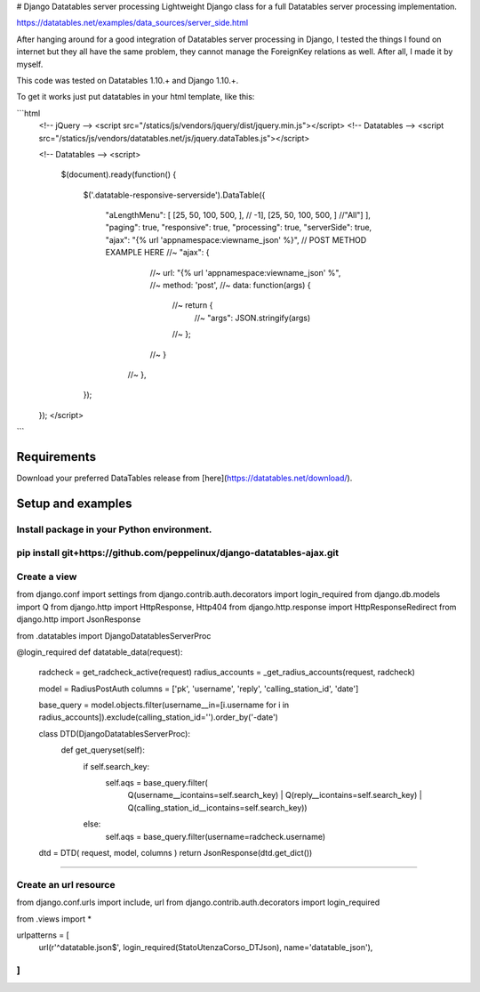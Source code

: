 # Django Datatables server processing
Lightweight Django class for a full Datatables server processing implementation.

https://datatables.net/examples/data_sources/server_side.html

After hanging around for a good integration of Datatables server processing in Django, I tested the things I found on internet but they all have the same problem, they cannot manage the ForeignKey relations as well. After all, I made it by myself.

This code was tested on Datatables 1.10.+ and Django 1.10.+.

To get it works just put datatables in your html template, like this:

```html
    <!-- jQuery -->
    <script src="/statics/js/vendors/jquery/dist/jquery.min.js"></script>
    <!-- Datatables -->
    <script src="/statics/js/vendors/datatables.net/js/jquery.dataTables.js"></script>

    <!-- Datatables -->
    <script>
      $(document).ready(function() {

        $('.datatable-responsive-serverside').DataTable({

            "aLengthMenu": [
            [25, 50, 100, 500, ], // -1],
            [25, 50, 100, 500, ] //"All"]
            ],
            "paging": true,
            "responsive": true,
            "processing": true,
            "serverSide": true,
            "ajax": "{% url 'appnamespace:viewname_json' %}",
            // POST METHOD EXAMPLE HERE
            //~ "ajax": {
                  //~ url: "{% url 'appnamespace:viewname_json' %",
                  //~ method: 'post',
                  //~ data: function(args) {
                    //~ return {
                      //~ "args": JSON.stringify(args)
                    //~ };
                  //~ }
                //~ },
        });
        
    });
    </script>
```

Requirements
------------

Download your preferred DataTables release from [here](https://datatables.net/download/).

Setup and examples
------------------
Install package in your Python environment.
````
pip install git+https://github.com/peppelinux/django-datatables-ajax.git
````

Create a view
````
from django.conf import settings
from django.contrib.auth.decorators import login_required
from django.db.models import Q
from django.http import HttpResponse, Http404
from django.http.response import HttpResponseRedirect
from django.http import JsonResponse

from .datatables import DjangoDatatablesServerProc

@login_required
def datatable_data(request):
    radcheck = get_radcheck_active(request)
    radius_accounts = _get_radius_accounts(request, radcheck)

    model               = RadiusPostAuth
    columns             = ['pk', 'username', 'reply', 'calling_station_id', 'date']

    base_query = model.objects.filter(username__in=[i.username for i in radius_accounts]).exclude(calling_station_id='').order_by('-date')

    class DTD(DjangoDatatablesServerProc):
        def get_queryset(self):
            if self.search_key:
                self.aqs = base_query.filter(
                                        Q(username__icontains=self.search_key) | \
                                        Q(reply__icontains=self.search_key)    | \
                                        Q(calling_station_id__icontains=self.search_key))
            else:
                self.aqs = base_query.filter(username=radcheck.username)


    dtd = DTD( request, model, columns )
    return JsonResponse(dtd.get_dict())
````

Create an url resource
````
from django.conf.urls import include, url
from django.contrib.auth.decorators import login_required

from .views import *

urlpatterns = [
    url(r'^datatable.json$', login_required(StatoUtenzaCorso_DTJson), name='datatable_json'),
]
````


